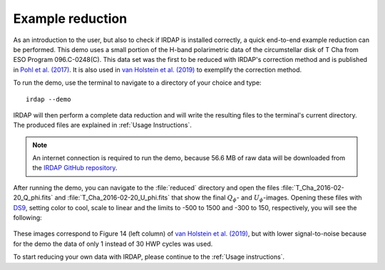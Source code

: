 
Example reduction
=================

As an introduction to the user, but also to check if IRDAP is installed correctly, a quick 
end-to-end example reduction can be performed. This demo uses a small portion of the H-band 
polarimetric data of the circumstellar disk of T Cha from ESO Program 096.C-0248(C). This
data set was the first to be reduced with IRDAP's correction method and is published in
`Pohl et al. (2017) <http://adsabs.harvard.edu/abs/2017A%26A...605A..34P>`_. It is also 
used in `van Holstein et al. (2019) <ADS link>`_ to exemplify the correction method.

To run the demo, use the terminal to navigate to a directory of your choice and type:
::

   irdap --demo

IRDAP will then perform a complete data reduction and will write the resulting files
to the terminal's current directory. The produced files are explained in 
:ref:`Usage Instructions`.

.. note::
   An internet connection is required to run the demo, because 56.6 MB of raw data will
   be downloaded from the 
   `IRDAP GitHub repository <https://github.com/robvanholstein/IRDAP/tree/master/irdap/example_data>`_.

After running the demo, you can navigate to the :file:`reduced` directory and open the 
files :file:`T_Cha_2016-02-20_Q_phi.fits` and :file:`T_Cha_2016-02-20_U_phi.fits` that
show the final :math:`Q_\phi`- and :math:`U_\phi`-images.
Opening these files with `DS9 <http://ds9.si.edu/>`_, setting color to cool, scale to linear 
and the limits to -500 to 1500 and -300 to 150, respectively, you will see the following:

.. figure:: ./figs/t_cha_quphi_combined.svg
    :width: 750px
    :align: center
	
These images correspond to Figure 14 (left column) of `van Holstein et al. (2019) <ADS link>`_, 
but with lower signal-to-noise because for the demo the data of only 1 instead of 30 HWP cycles 
was used.

To start reducing your own data with IRDAP, please continue to the :ref:`Usage instructions`.